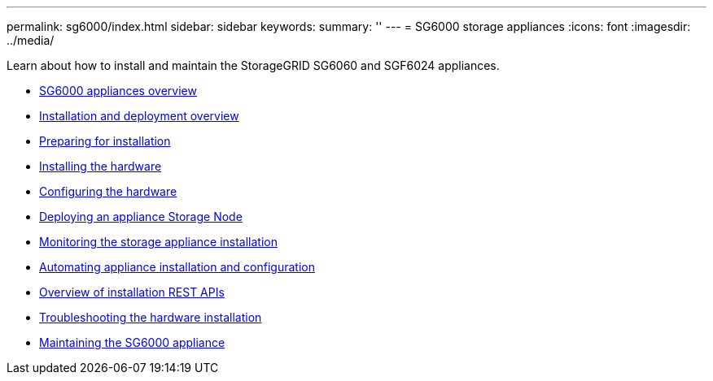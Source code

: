 ---
permalink: sg6000/index.html
sidebar: sidebar
keywords:
summary: ''
---
= SG6000 storage appliances
:icons: font
:imagesdir: ../media/

[.lead]
Learn about how to install and maintain the StorageGRID SG6060 and SGF6024 appliances.

* xref:sg6000_appliances_overview.adoc[SG6000 appliances overview]
* xref:installation_and_deployment_overview.adoc[Installation and deployment overview]
* xref:preparing_for_installation.adoc[Preparing for installation]
* xref:installing_hardware.adoc[Installing the hardware]
* xref:configuring_hardware.adoc[Configuring the hardware]
* xref:deploying_appliance_storage_node.adoc[Deploying an appliance Storage Node]
* xref:monitoring_storage_appliance_installation.adoc[Monitoring the storage appliance installation]
* xref:automating_appliance_installation_and_configuration.adoc[Automating appliance installation and configuration]
* xref:overview_of_installation_rest_apis.adoc[Overview of installation REST APIs]
* xref:troubleshooting_hardware_installation.adoc[Troubleshooting the hardware installation]
* xref:maintaining_sg6000_appliance.adoc[Maintaining the SG6000 appliance]
